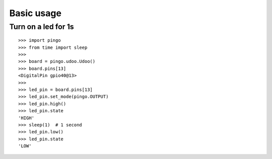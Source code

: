 =============
Basic usage
=============

Turn on a led for 1s
--------------------

::

	>>> import pingo
	>>> from time import sleep
	>>>
	>>> board = pingo.udoo.Udoo()
	>>> board.pins[13]
	<DigitalPin gpio40@13>
	>>>
	>>> led_pin = board.pins[13]
	>>> led_pin.set_mode(pingo.OUTPUT)
	>>> led_pin.high()
	>>> led_pin.state
	'HIGH'
	>>> sleep(1)  # 1 second
	>>> led_pin.low()
	>>> led_pin.state
	'LOW'
